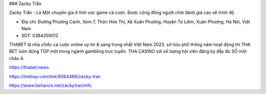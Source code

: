 ### Zacky Trần

Zacky Trần - Là Một chuyên gia ở lĩnh vực game cá cược. Được cộng đồng người chơi đánh giá cao về trình độ

- Địa chỉ: Đường Phương Canh, Xóm 7, Thôn Hòe Thị, Xã Xuân Phương, Huyện Từ Liêm, Xuân Phương, Hà Nội, Việt Nam

- SDT: 0384359012

THABET là nhà chiếc cá cược online uy tín & sang trọng nhất Việt Nam 2023. sở hữu phổ thông năm hoạt động thì THA BET luôn đứng TOP một trong ngành gambling trực tuyến. THA CASINO với số lượng hội viên đăng ký đầy đủ SỐ một châu Á.

https://thabet.news

https://linkhay.com/link/6064488/zacky-tran

https://www.behance.net/zackytran/info

